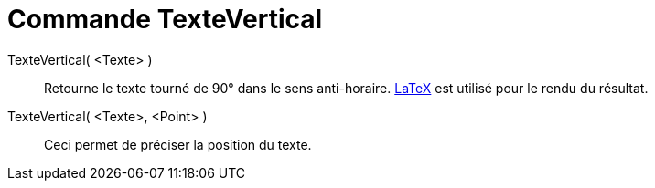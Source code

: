= Commande TexteVertical
:page-en: commands/VerticalText
ifdef::env-github[:imagesdir: /fr/modules/ROOT/assets/images]

TexteVertical( <Texte> )::
  Retourne le texte tourné de 90° dans le sens anti-horaire. xref:/LaTeX.adoc[LaTeX] est utilisé pour le rendu du
  résultat.

TexteVertical( <Texte>, <Point> )::
  Ceci permet de préciser la position du texte.
